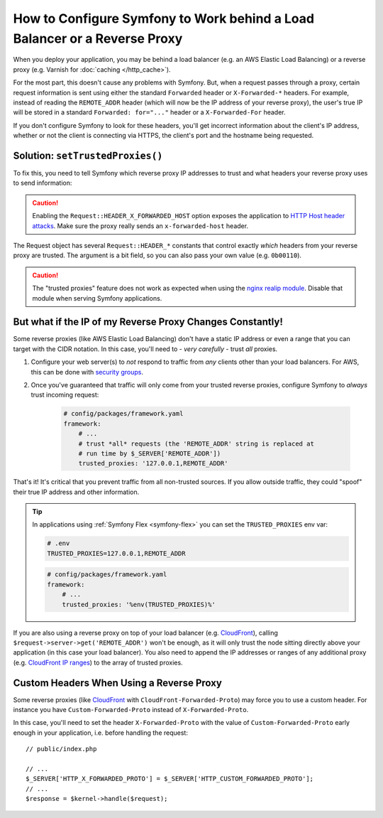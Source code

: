 How to Configure Symfony to Work behind a Load Balancer or a Reverse Proxy
==========================================================================

When you deploy your application, you may be behind a load balancer (e.g.
an AWS Elastic Load Balancing) or a reverse proxy (e.g. Varnish for
:doc:`caching </http_cache>`).

For the most part, this doesn't cause any problems with Symfony. But, when
a request passes through a proxy, certain request information is sent using
either the standard ``Forwarded`` header or ``X-Forwarded-*`` headers. For example,
instead of reading the ``REMOTE_ADDR`` header (which will now be the IP address of
your reverse proxy), the user's true IP will be stored in a standard ``Forwarded: for="..."``
header or a ``X-Forwarded-For`` header.

If you don't configure Symfony to look for these headers, you'll get incorrect
information about the client's IP address, whether or not the client is connecting
via HTTPS, the client's port and the hostname being requested.

.. _request-set-trusted-proxies:

Solution: ``setTrustedProxies()``
---------------------------------

To fix this, you need to tell Symfony which reverse proxy IP addresses to trust
and what headers your reverse proxy uses to send information:

.. configuration-block::

    .. code-block:: yaml

        # config/packages/framework.yaml
        framework:
            # ...
            # the IP address (or range) of your proxy
            trusted_proxies: '192.0.0.1,10.0.0.0/8'
            # trust *all* "X-Forwarded-*" headers
            trusted_headers: ['x-forwarded-for', 'x-forwarded-host', 'x-forwarded-proto', 'x-forwarded-port', 'x-forwarded-prefix']
            # or, if your proxy instead uses the "Forwarded" header
            trusted_headers: ['forwarded']

    .. code-block:: xml

        <!-- config/packages/framework.xml -->
        <?xml version="1.0" encoding="UTF-8" ?>
        <container xmlns="http://symfony.com/schema/dic/services"
            xmlns:xsi="http://www.w3.org/2001/XMLSchema-instance"
            xmlns:framework="http://symfony.com/schema/dic/symfony"
            xsi:schemaLocation="http://symfony.com/schema/dic/services
                https://symfony.com/schema/dic/services/services-1.0.xsd
                http://symfony.com/schema/dic/symfony
                https://symfony.com/schema/dic/symfony/symfony-1.0.xsd">

            <framework:config>
                <!-- the IP address (or range) of your proxy -->
                <framework:trusted-proxies>192.0.0.1,10.0.0.0/8</framework:trusted-proxies>

                <!-- trust *all* "X-Forwarded-*" headers -->
                <framework:trusted-header>x-forwarded-for</framework:trusted-header>
                <framework:trusted-header>x-forwarded-host</framework:trusted-header>
                <framework:trusted-header>x-forwarded-proto</framework:trusted-header>
                <framework:trusted-header>x-forwarded-port</framework:trusted-header>
                <framework:trusted-header>x-forwarded-prefix</framework:trusted-header>

                <!-- or, if your proxy instead uses the "Forwarded" header -->
                <framework:trusted-header>forwarded</framework:trusted-header>
            </framework:config>
        </container>

    .. code-block:: php

        // config/packages/framework.php
        use Symfony\Config\FrameworkConfig;

        return static function (FrameworkConfig $framework) {
            $framework
                // the IP address (or range) of your proxy
                ->trustedProxies('192.0.0.1,10.0.0.0/8')
                // trust *all* "X-Forwarded-*" headers (the ! prefix means to not trust those headers)
                ->trustedHeaders(['x-forwarded-for', 'x-forwarded-host', 'x-forwarded-proto', 'x-forwarded-port', 'x-forwarded-prefix'])
                // or, if your proxy instead uses the "Forwarded" header
                ->trustedHeaders(['forwarded'])
            ;
        };

.. deprecated:: 5.2

    In previous Symfony versions, the above example used ``HEADER_X_FORWARDED_ALL``
    to trust all "X-Forwarded-" headers, but that constant is deprecated since
    Symfony 5.2 in favor of the individual ``HEADER_X_FORWARDED_*`` constants.

.. caution::

    Enabling the ``Request::HEADER_X_FORWARDED_HOST`` option exposes the
    application to `HTTP Host header attacks`_. Make sure the proxy really
    sends an ``x-forwarded-host`` header.

The Request object has several ``Request::HEADER_*`` constants that control exactly
*which* headers from your reverse proxy are trusted. The argument is a bit field,
so you can also pass your own value (e.g. ``0b00110``).

.. versionadded:: 5.2

    The feature to configure trusted proxies and headers with ``trusted_proxies``
    and ``trusted_headers`` options was introduced in Symfony 5.2. In earlier
    Symfony versions you needed to use the ``Request::setTrustedProxies()``
    method in the ``public/index.php`` file.

.. caution::

    The "trusted proxies" feature does not work as expected when using the
    `nginx realip module`_. Disable that module when serving Symfony applications.

But what if the IP of my Reverse Proxy Changes Constantly!
----------------------------------------------------------

Some reverse proxies (like AWS Elastic Load Balancing) don't have a
static IP address or even a range that you can target with the CIDR notation.
In this case, you'll need to - *very carefully* - trust *all* proxies.

#. Configure your web server(s) to *not* respond to traffic from *any* clients
   other than your load balancers. For AWS, this can be done with `security groups`_.

#. Once you've guaranteed that traffic will only come from your trusted reverse
   proxies, configure Symfony to *always* trust incoming request:

    .. code-block:: yaml

        # config/packages/framework.yaml
        framework:
            # ...
            # trust *all* requests (the 'REMOTE_ADDR' string is replaced at
            # run time by $_SERVER['REMOTE_ADDR'])
            trusted_proxies: '127.0.0.1,REMOTE_ADDR'

That's it! It's critical that you prevent traffic from all non-trusted sources.
If you allow outside traffic, they could "spoof" their true IP address and
other information.

.. tip::

    In applications using :ref:`Symfony Flex <symfony-flex>` you can set the
    ``TRUSTED_PROXIES`` env var:

    .. code-block:: bash

        # .env
        TRUSTED_PROXIES=127.0.0.1,REMOTE_ADDR

    .. code-block:: yaml

        # config/packages/framework.yaml
        framework:
            # ...
            trusted_proxies: '%env(TRUSTED_PROXIES)%'

If you are also using a reverse proxy on top of your load balancer (e.g.
`CloudFront`_), calling ``$request->server->get('REMOTE_ADDR')`` won't be
enough, as it will only trust the node sitting directly above your application
(in this case your load balancer). You also need to append the IP addresses or
ranges of any additional proxy (e.g. `CloudFront IP ranges`_) to the array of
trusted proxies.

Custom Headers When Using a Reverse Proxy
-----------------------------------------

Some reverse proxies (like `CloudFront`_ with ``CloudFront-Forwarded-Proto``)
may force you to use a custom header. For instance you have
``Custom-Forwarded-Proto`` instead of ``X-Forwarded-Proto``.

In this case, you'll need to set the header ``X-Forwarded-Proto`` with the value
of ``Custom-Forwarded-Proto`` early enough in your application, i.e. before
handling the request::

    // public/index.php

    // ...
    $_SERVER['HTTP_X_FORWARDED_PROTO'] = $_SERVER['HTTP_CUSTOM_FORWARDED_PROTO'];
    // ...
    $response = $kernel->handle($request);

.. _`security groups`: https://docs.aws.amazon.com/elasticloadbalancing/latest/classic/elb-security-groups.html
.. _`CloudFront`: https://en.wikipedia.org/wiki/Amazon_CloudFront
.. _`CloudFront IP ranges`: https://ip-ranges.amazonaws.com/ip-ranges.json
.. _`HTTP Host header attacks`: https://www.skeletonscribe.net/2013/05/practical-http-host-header-attacks.html
.. _`nginx realip module`: http://nginx.org/en/docs/http/ngx_http_realip_module.html
